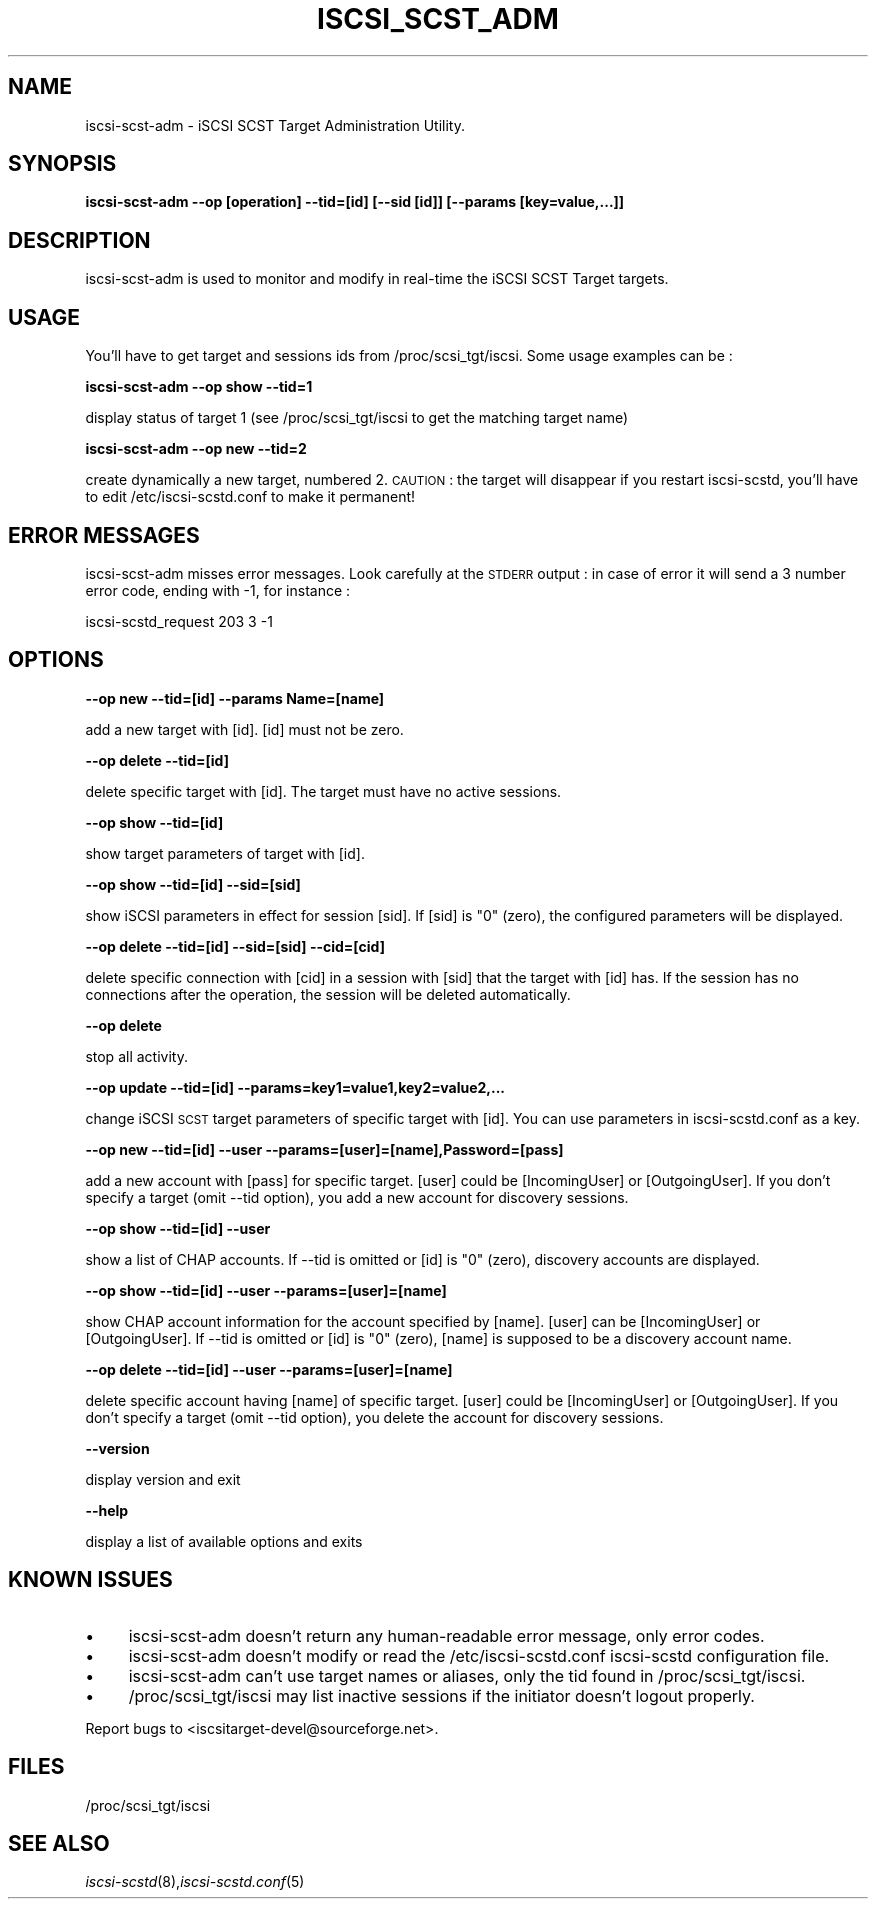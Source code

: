 .\" Automatically generated by Pod::Man 2.09 (Pod::Simple 3.04)
.\"
.\" Standard preamble:
.\" ========================================================================
.de Sh \" Subsection heading
.br
.if t .Sp
.ne 5
.PP
\fB\\$1\fR
.PP
..
.de Sp \" Vertical space (when we can't use .PP)
.if t .sp .5v
.if n .sp
..
.de Vb \" Begin verbatim text
.ft CW
.nf
.ne \\$1
..
.de Ve \" End verbatim text
.ft R
.fi
..
.\" Set up some character translations and predefined strings.  \*(-- will
.\" give an unbreakable dash, \*(PI will give pi, \*(L" will give a left
.\" double quote, and \*(R" will give a right double quote.  | will give a
.\" real vertical bar.  \*(C+ will give a nicer C++.  Capital omega is used to
.\" do unbreakable dashes and therefore won't be available.  \*(C` and \*(C'
.\" expand to `' in nroff, nothing in troff, for use with C<>.
.tr \(*W-|\(bv\*(Tr
.ds C+ C\v'-.1v'\h'-1p'\s-2+\h'-1p'+\s0\v'.1v'\h'-1p'
.ie n \{\
.    ds -- \(*W-
.    ds PI pi
.    if (\n(.H=4u)&(1m=24u) .ds -- \(*W\h'-12u'\(*W\h'-12u'-\" diablo 10 pitch
.    if (\n(.H=4u)&(1m=20u) .ds -- \(*W\h'-12u'\(*W\h'-8u'-\"  diablo 12 pitch
.    ds L" ""
.    ds R" ""
.    ds C` ""
.    ds C' ""
'br\}
.el\{\
.    ds -- \|\(em\|
.    ds PI \(*p
.    ds L" ``
.    ds R" ''
'br\}
.\"
.\" If the F register is turned on, we'll generate index entries on stderr for
.\" titles (.TH), headers (.SH), subsections (.Sh), items (.Ip), and index
.\" entries marked with X<> in POD.  Of course, you'll have to process the
.\" output yourself in some meaningful fashion.
.if \nF \{\
.    de IX
.    tm Index:\\$1\t\\n%\t"\\$2"
..
.    nr % 0
.    rr F
.\}
.\"
.\" For nroff, turn off justification.  Always turn off hyphenation; it makes
.\" way too many mistakes in technical documents.
.hy 0
.if n .na
.\"
.\" Accent mark definitions (@(#)ms.acc 1.5 88/02/08 SMI; from UCB 4.2).
.\" Fear.  Run.  Save yourself.  No user-serviceable parts.
.    \" fudge factors for nroff and troff
.if n \{\
.    ds #H 0
.    ds #V .8m
.    ds #F .3m
.    ds #[ \f1
.    ds #] \fP
.\}
.if t \{\
.    ds #H ((1u-(\\\\n(.fu%2u))*.13m)
.    ds #V .6m
.    ds #F 0
.    ds #[ \&
.    ds #] \&
.\}
.    \" simple accents for nroff and troff
.if n \{\
.    ds ' \&
.    ds ` \&
.    ds ^ \&
.    ds , \&
.    ds ~ ~
.    ds /
.\}
.if t \{\
.    ds ' \\k:\h'-(\\n(.wu*8/10-\*(#H)'\'\h"|\\n:u"
.    ds ` \\k:\h'-(\\n(.wu*8/10-\*(#H)'\`\h'|\\n:u'
.    ds ^ \\k:\h'-(\\n(.wu*10/11-\*(#H)'^\h'|\\n:u'
.    ds , \\k:\h'-(\\n(.wu*8/10)',\h'|\\n:u'
.    ds ~ \\k:\h'-(\\n(.wu-\*(#H-.1m)'~\h'|\\n:u'
.    ds / \\k:\h'-(\\n(.wu*8/10-\*(#H)'\z\(sl\h'|\\n:u'
.\}
.    \" troff and (daisy-wheel) nroff accents
.ds : \\k:\h'-(\\n(.wu*8/10-\*(#H+.1m+\*(#F)'\v'-\*(#V'\z.\h'.2m+\*(#F'.\h'|\\n:u'\v'\*(#V'
.ds 8 \h'\*(#H'\(*b\h'-\*(#H'
.ds o \\k:\h'-(\\n(.wu+\w'\(de'u-\*(#H)/2u'\v'-.3n'\*(#[\z\(de\v'.3n'\h'|\\n:u'\*(#]
.ds d- \h'\*(#H'\(pd\h'-\w'~'u'\v'-.25m'\f2\(hy\fP\v'.25m'\h'-\*(#H'
.ds D- D\\k:\h'-\w'D'u'\v'-.11m'\z\(hy\v'.11m'\h'|\\n:u'
.ds th \*(#[\v'.3m'\s+1I\s-1\v'-.3m'\h'-(\w'I'u*2/3)'\s-1o\s+1\*(#]
.ds Th \*(#[\s+2I\s-2\h'-\w'I'u*3/5'\v'-.3m'o\v'.3m'\*(#]
.ds ae a\h'-(\w'a'u*4/10)'e
.ds Ae A\h'-(\w'A'u*4/10)'E
.    \" corrections for vroff
.if v .ds ~ \\k:\h'-(\\n(.wu*9/10-\*(#H)'\s-2\u~\d\s+2\h'|\\n:u'
.if v .ds ^ \\k:\h'-(\\n(.wu*10/11-\*(#H)'\v'-.4m'^\v'.4m'\h'|\\n:u'
.    \" for low resolution devices (crt and lpr)
.if \n(.H>23 .if \n(.V>19 \
\{\
.    ds : e
.    ds 8 ss
.    ds o a
.    ds d- d\h'-1'\(ga
.    ds D- D\h'-1'\(hy
.    ds th \o'bp'
.    ds Th \o'LP'
.    ds ae ae
.    ds Ae AE
.\}
.rm #[ #] #H #V #F C
.\" ========================================================================
.\"
.IX Title "ISCSI_SCST_ADM 1"
.TH ISCSI_SCST_ADM 8 "2007-05" "iSCSI SCST Target admin" "User Manuals"
.SH "NAME"
iscsi-scst-adm \- iSCSI SCST Target Administration Utility.
.SH "SYNOPSIS"
.IX Header "SYNOPSIS"
\&\fBiscsi-scst-adm \-\-op [operation] \-\-tid=[id] [\-\-sid [id]] [\-\-params [key=value,...]]\fR
.SH "DESCRIPTION"
.IX Header "DESCRIPTION"
iscsi-scst-adm is used to monitor and modify in real-time the iSCSI SCST Target 
targets.
.SH "USAGE"
.IX Header "USAGE"
You'll have to get target and sessions ids from /proc/scsi_tgt/iscsi.
Some usage examples can be :
.PP
\&\fBiscsi-scst-adm \-\-op show \-\-tid=1\fR
.PP
display status of target 1 (see /proc/scsi_tgt/iscsi to get the matching target name)
.PP
\&\fBiscsi-scst-adm \-\-op new \-\-tid=2\fR
.PP
create dynamically a new target, numbered 2. \s-1CAUTION\s0 : the target will disappear if you restart iscsi-scstd, you'll have to edit /etc/iscsi-scstd.conf to make it permanent!
.SH "ERROR MESSAGES"
.IX Header "ERROR MESSAGES"
iscsi-scst-adm misses error messages. Look carefully at the \s-1STDERR\s0 output : in case of error
it will send a 3 number error code, ending with \-1, for instance :
.PP
iscsi-scstd_request 203 3 \-1
.SH "OPTIONS"
.IX Header "OPTIONS"
\&\fB\-\-op new \-\-tid=[id] \-\-params Name=[name]\fR
.PP
add a new target with [id]. [id] must not be zero.
.PP
\&\fB\-\-op delete \-\-tid=[id]\fR
.PP
delete specific target with [id]. The target must
have no active sessions.
.PP
\&\fB\-\-op show \-\-tid=[id]\fR
.PP
show target parameters of target with [id].
.PP
\&\fB\-\-op show \-\-tid=[id] \-\-sid=[sid]\fR
.PP
show iSCSI parameters in effect for session [sid]. If
[sid] is \*(L"0\*(R" (zero), the configured parameters
will be displayed.
.PP
\&\fB\-\-op delete \-\-tid=[id] \-\-sid=[sid] \-\-cid=[cid]\fR
.PP
delete specific connection with [cid] in a session
with [sid] that the target with [id] has.
If the session has no connections after
the operation, the session will be deleted
automatically.
.PP
\&\fB\-\-op delete\fR
.PP
stop all activity.
.PP
\&\fB\-\-op update \-\-tid=[id] \-\-params=key1=value1,key2=value2,...\fR
.PP
change iSCSI \s-1SCST\s0 target parameters of specific
target with [id]. You can use parameters in iscsi-scstd.conf
as a key.
.PP
\&\fB\-\-op new \-\-tid=[id] \-\-user \-\-params=[user]=[name],Password=[pass]\fR
.PP
add a new account with [pass] for specific target.
[user] could be [IncomingUser] or [OutgoingUser].
If you don't specify a target (omit \-\-tid option),
you add a new account for discovery sessions.
.PP
\&\fB\-\-op show \-\-tid=[id] \-\-user\fR
.PP
show a list of CHAP accounts.
If \-\-tid is omitted or [id] is \*(L"0\*(R" (zero), discovery accounts are displayed.
.PP
\&\fB\-\-op show \-\-tid=[id] \-\-user \-\-params=[user]=[name]\fR
.PP
show CHAP account information for the account specified by [name].
[user] can be [IncomingUser] or [OutgoingUser].
If \-\-tid is omitted or [id] is \*(L"0\*(R" (zero), [name] is supposed to be a discovery account name.
.PP
\&\fB\-\-op delete \-\-tid=[id] \-\-user \-\-params=[user]=[name]\fR
.PP
delete specific account having [name] of specific
target. [user] could be [IncomingUser] or
[OutgoingUser].
If you don't specify a target (omit \-\-tid option),
you delete the account for discovery sessions.
.PP
\&\fB\-\-version\fR
.PP
display version and exit
.PP
\&\fB\-\-help\fR
.PP
display a list of available options and exits
.SH "KNOWN ISSUES"
.IX Header "KNOWN ISSUES"
.IP "\(bu" 4
iscsi-scst-adm doesn't return any human-readable error message, only error codes.
.IP "\(bu" 4
iscsi-scst-adm doesn't modify or read the /etc/iscsi-scstd.conf iscsi-scstd configuration file.
.IP "\(bu" 4
iscsi-scst-adm can't use target names or aliases, only the tid found in /proc/scsi_tgt/iscsi.
.IP "\(bu" 4
/proc/scsi_tgt/iscsi may list inactive sessions if the initiator doesn't logout properly.
.PP
Report bugs to <iscsitarget\-devel@sourceforge.net>.
.SH "FILES"
.IX Header "FILES"
/proc/scsi_tgt/iscsi
.SH "SEE ALSO"
.IX Header "SEE ALSO"
\&\fIiscsi-scstd\fR\|(8),\fIiscsi-scstd.conf\fR\|(5)
.\"man page written by Emmanuel Florac <eflorac@intellique.com"
.\"distributed under GPL v2 licence"
